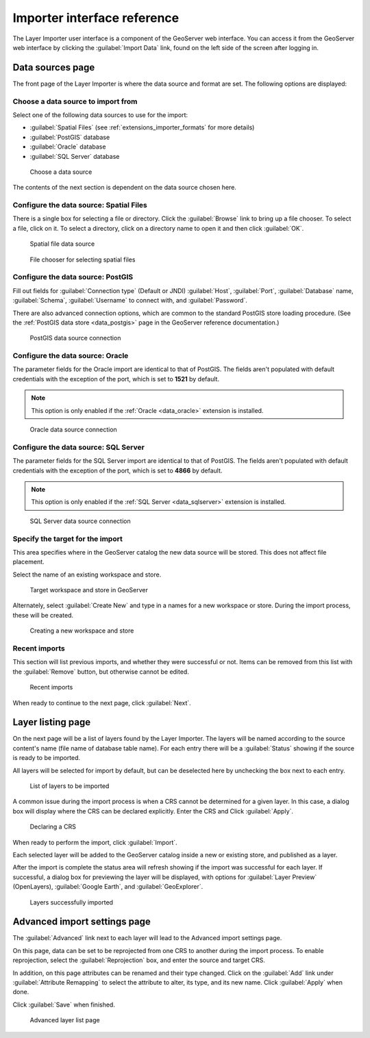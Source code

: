 .. _extensions_importer_guireference:

Importer interface reference
============================

The Layer Importer user interface is a component of the GeoServer web interface. You can access it from the GeoServer web interface by clicking the :guilabel:`Import Data` link, found on the left side of the screen after logging in.

Data sources page
-----------------

The front page of the Layer Importer is where the data source and format are set. The following options are displayed:

Choose a data source to import from
~~~~~~~~~~~~~~~~~~~~~~~~~~~~~~~~~~~

Select one of the following data sources to use for the import:

* :guilabel:`Spatial Files` (see :ref:`extensions_importer_formats` for more details)
* :guilabel:`PostGIS` database
* :guilabel:`Oracle` database
* :guilabel:`SQL Server` database

.. figure:: images/sources_choosesourcefiles.png

   Choose a data source

The contents of the next section is dependent on the data source chosen here.

Configure the data source: Spatial Files
~~~~~~~~~~~~~~~~~~~~~~~~~~~~~~~~~~~~~~~~

There is a single box for selecting a file or directory. Click the :guilabel:`Browse` link to bring up a file chooser. To select a file, click on it. To select a directory, click on a directory name to open it and then click :guilabel:`OK`.

.. figure:: images/sources_spatialfiles.png

   Spatial file data source

.. figure:: images/sources_filechooser.png

   File chooser for selecting spatial files

Configure the data source: PostGIS
~~~~~~~~~~~~~~~~~~~~~~~~~~~~~~~~~~

Fill out fields for :guilabel:`Connection type` (Default or JNDI) :guilabel:`Host`, :guilabel:`Port`, :guilabel:`Database` name, :guilabel:`Schema`, :guilabel:`Username` to connect with, and :guilabel:`Password`.

There are also advanced connection options, which are common to the standard PostGIS store loading procedure. (See the :ref:`PostGIS data store <data_postgis>` page in the GeoServer reference documentation.)

.. figure:: images/sources_postgis.png

   PostGIS data source connection

Configure the data source: Oracle
~~~~~~~~~~~~~~~~~~~~~~~~~~~~~~~~~

The parameter fields for the Oracle import are identical to that of PostGIS. The fields aren't populated with default credentials with the exception of the port, which is set to **1521** by default.

.. note:: This option is only enabled if the :ref:`Oracle <data_oracle>` extension is installed.

.. figure:: images/sources_oracle.png

   Oracle data source connection

Configure the data source: SQL Server
~~~~~~~~~~~~~~~~~~~~~~~~~~~~~~~~~~~~~

The parameter fields for the SQL Server import are identical to that of PostGIS. The fields aren't populated with default credentials with the exception of the port, which is set to **4866** by default.

.. note:: This option is only enabled if the :ref:`SQL Server <data_sqlserver>` extension is installed.

.. figure:: images/sources_sqlserver.png

   SQL Server data source connection

Specify the target for the import
~~~~~~~~~~~~~~~~~~~~~~~~~~~~~~~~~

This area specifies where in the GeoServer catalog the new data source will be stored. This does not affect file placement.

Select the name of an existing workspace and store.

.. figure:: images/sources_target.png

   Target workspace and store in GeoServer

Alternately, select :guilabel:`Create New` and type in a names for a new workspace or store. During the import process, these will be created.

.. figure:: images/sources_newworkspace.png

   Creating a new workspace and store

Recent imports
~~~~~~~~~~~~~~

This section will list previous imports, and whether they were successful or not. Items can be removed from this list with the :guilabel:`Remove` button, but otherwise cannot be edited.

.. figure:: images/sources_recentimports.png

   Recent imports

When ready to continue to the next page, click :guilabel:`Next`.

Layer listing page
------------------

On the next page will be a list of layers found by the Layer Importer. The layers will be named according to the source content's name (file name of database table name). For each entry there will be a :guilabel:`Status` showing if the source is ready to be imported.

All layers will be selected for import by default, but can be deselected here by unchecking the box next to each entry.

.. figure:: images/layerlist_select.png

   List of layers to be imported

A common issue during the import process is when a CRS cannot be determined for a given layer. In this case, a dialog box will display where the CRS can be declared explicitly. Enter the CRS and Click :guilabel:`Apply`.

.. figure:: images/layerlist_crs.png

   Declaring a CRS

When ready to perform the import, click :guilabel:`Import`.

Each selected layer will be added to the GeoServer catalog inside a new or existing store, and published as a layer.

After the import is complete the status area will refresh showing if the import was successful for each layer. If successful, a dialog box for previewing the layer will be displayed, with options for :guilabel:`Layer Preview` (OpenLayers), :guilabel:`Google Earth`, and :guilabel:`GeoExplorer`.

.. figure:: images/layerlist_success.png

   Layers successfully imported

Advanced import settings page
-----------------------------

The :guilabel:`Advanced` link next to each layer will lead to the Advanced import settings page.

On this page, data can be set to be reprojected from one CRS to another during the import process. To enable reprojection, select the :guilabel:`Reprojection` box, and enter the source and target CRS.

In addition, on this page attributes can be renamed and their type changed. Click on the :guilabel:`Add` link under :guilabel:`Attribute Remapping` to select the attribute to alter, its type, and its new name. Click :guilabel:`Apply` when done.

Click :guilabel:`Save` when finished.

.. figure:: images/advanced.png

   Advanced layer list page

